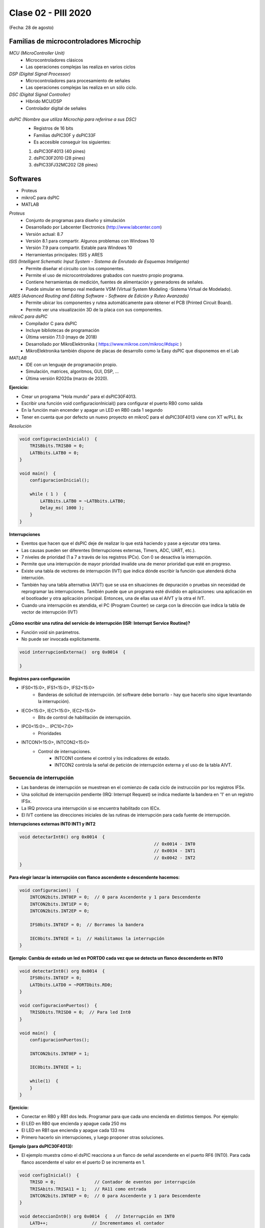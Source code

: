 .. -*- coding: utf-8 -*-

.. _rcs_subversion:

Clase 02 - PIII 2020
====================
(Fecha: 28 de agosto)


Familias de microcontroladores Microchip
----------------------------------------

*MCU (MicroController Unit)*
	- Microcontroladores clásicos
	- Las operaciones complejas las realiza en varios ciclos
	
*DSP (Digital Signal Processor)*
	- Microcontroladores para procesamiento de señales
	- Las operaciones complejas las realiza en un sólo ciclo.

*DSC (Digital Signal Controller)*
	- Híbrido MCU/DSP
	- Controlador digital de señales
	
.. figure:: images/clase01/precio_rendimiento.png

*dsPIC (Nombre que utiliza Microchip para referirse a sus DSC)*
	- Registros de 16 bits
	- Familias dsPIC30F y dsPIC33F
	- Es accesible conseguir los siguientes: 
	#. dsPIC30F4013 (40 pines)
 	#. dsPIC30F2010 (28 pines)
	#. dsPIC33FJ32MC202 (28 pines)

Softwares
---------
- Proteus
- mikroC para dsPIC
- MATLAB

*Proteus*
	- Conjunto de programas para diseño y simulación
	- Desarrollado por Labcenter Electronics (http://www.labcenter.com)
	- Versión actual: 8.7
	- Versión 8.1 para compartir. Algunos problemas con Windows 10
	- Versión 7.9 para compartir. Estable para Windows 10
	- Herramientas principales: ISIS y ARES

*ISIS (Intelligent Schematic Input System - Sistema de Enrutado de Esquemas Inteligente)*
	- Permite diseñar el circuito con los componentes.
	- Permite el uso de microcontroladores grabados con nuestro propio programa.
	- Contiene herramientas de medición, fuentes de alimentación y generadores de señales.
	- Puede simular en tiempo real mediante VSM (Virtual System Modeling -Sistema Virtual de Modelado).

*ARES (Advanced Routing and Editing Software - Software de Edición y Ruteo Avanzado)*
	- Permite ubicar los componentes y rutea automáticamente para obtener el PCB (Printed Circuit Board).
	- Permite ver una visualización 3D de la placa con sus componentes.

*mikroC para dsPIC*
	- Compilador C para dsPIC
	- Incluye bibliotecas de programación
	- Última versión 7.1.0 (mayo de 2018)
	- Desarrollado por MikroElektronika ( https://www.mikroe.com/mikroc/#dspic )
	- MikroElektronika también dispone de placas de desarrollo como la Easy dsPIC que disponemos en el Lab
	
*MATLAB*
	- IDE con un lenguaje de programación propio.
	- Simulación, matrices, algoritmos, GUI, DSP, ...
	- Última versión R2020a (marzo de 2020).


**Ejercicio:**

- Crear un programa "Hola mundo" para el dsPIC30F4013.
- Escribir una función void configuracionInicial() para configurar el puerto RB0 como salida
- En la función main encender y apagar un LED en RB0 cada 1 segundo
- Tener en cuenta que por defecto un nuevo proyecto en mikroC para el dsPIC30F4013 viene con XT w/PLL 8x
	

*Resolución*

.. code-block::

	void configuracionInicial()  {
	    TRISBbits.TRISB0 = 0;
	    LATBbits.LATB0 = 0;
	}

	void main()  {
	    configuracionInicial();

	    while ( 1 )  {
	        LATBbits.LATB0 = ~LATBbits.LATB0;
	        Delay_ms( 1000 );
	    }
	}



**Interrupciones**

- Eventos que hacen que el dsPIC deje de realizar lo que está haciendo y pase a ejecutar otra tarea.
- Las causas pueden ser diferentes (Interrupciones externas, Timers, ADC, UART, etc.).
- 7 niveles de prioridad (1 a 7 a través de los registros IPCx). Con 0 se desactiva la interrupción.
- Permite que una interrupción de mayor prioridad invalide una de menor prioridad que esté en progreso.
- Existe una tabla de vectores de interrupción (IVT) que indica dónde escribir la función que atenderá dicha interrución.
- También hay una tabla alternativa (AIVT) que se usa en situaciones de depuración o pruebas sin necesidad de reprogramar las interrupciones. También puede que un programa esté dividido en aplicaciones: una aplicación en el bootloader y otra aplicación principal. Entonces, una de ellas usa el AIVT y la otra el IVT.
- Cuando una interrupción es atendida, el PC (Program Counter) se carga con la dirección que indica la tabla de vector de interrupción (IVT)

.. figure:: images/clase02/ivt.png
   :target: http://ww1.microchip.com/downloads/en/DeviceDoc/70046E.pdf
   
.. figure:: images/clase02/ivt_dspic33F.png
   :target: http://ww1.microchip.com/downloads/en/DeviceDoc/70214C.pdf
  

**¿Cómo escribir una rutina del servicio de interrupción (ISR: Interrupt Service Routine)?**

- Función void sin parámetros.
- No puede ser invocada explícitamente.

.. code-block::

	void interrupcionExterna()  org 0x0014  {

	}

**Registros para configuración**
	
- IFS0<15:0>, IFS1<15:0>, IFS2<15:0>
	- Banderas de solicitud de interrupción. (el software debe borrarlo - hay que hacerlo sino sigue levantando la interrupción).

- IEC0<15:0>, IEC1<15:0>, IEC2<15:0>
	- Bits de control de habilitación de interrupción.

- IPC0<15:0>... IPC10<7:0>
	- Prioridades

- INTCON1<15:0>, INTCON2<15:0>
	- Control de interrupciones.
		- INTCON1 contiene el control y los indicadores de estado. 
		- INTCON2 controla la señal de petición de interrupción externa y el uso de la tabla AIVT.

.. figure:: images/clase02/registro_interrupciones.png
   :target: http://ww1.microchip.com/downloads/en/devicedoc/70138c.pdf

Secuencia de interrupción
+++++++++++++++++++++++++

- Las banderas de interrupción se muestrean en el comienzo de cada ciclo de instrucción por los registros IFSx. 
- Una solicitud de interrupción pendiente (IRQ: Interrupt Request) se indica mediante la bandera en '1' en un registro IFSx. 
- La IRQ provoca una interrupción si se encuentra habilitado con IECx. 
- El IVT contiene las direcciones iniciales de las rutinas de interrupción para cada fuente de interrupción.

**Interrupciones externas INT0 INT1 y INT2**

.. code-block::

    void detectarInt0() org 0x0014  {
							// 0x0014 - INT0  
							// 0x0034 - INT1
							// 0x0042 - INT2
    }

**Para elegir lanzar la interrupción con flanco ascendente o descendente hacemos:**

.. code-block::

	void configuracion()  {
	    INTCON2bits.INT0EP = 0;  // 0 para Ascendente y 1 para Descendente
	    INTCON2bits.INT1EP = 0;
	    INTCON2bits.INT2EP = 0;

	    IFS0bits.INT0IF = 0;  // Borramos la bandera

	    IEC0bits.INT0IE = 1;  // Habilitamos la interrupción
	}
			

**Ejemplo: Cambia de estado un led en PORTD0 cada vez que se detecta un flanco descendente en INT0**

.. code-block::

    void detectarInt0() org 0x0014  {
        IFS0bits.INT0IF = 0;
        LATDbits.LATD0 = ~PORTDbits.RD0;
    }

    void configuracionPuertos()  {
        TRISDbits.TRISD0 = 0;  // Para led Int0
    }

    void main()  {
        configuracionPuertos();

        INTCON2bits.INT0EP = 1;

        IEC0bits.INT0IE = 1;

        while(1)  {
        }
    }

**Ejercicio:** 

- Conectar en RB0 y RB1 dos leds. Programar para que cada uno encienda en distintos tiempos. Por ejemplo:
- El LED en RB0 que encienda y apague cada 250 ms
- El LED en RB1 que encienda y apague cada 133 ms
- Primero hacerlo sin interrupciones, y luego proponer otras soluciones.
	
**Ejemplo (para dsPIC30F4013):**

- El ejemplo muestra cómo el dsPIC reacciona a un flanco de señal ascendente en el puerto RF6 (INT0). Para cada flanco ascendente el valor en el puerto D se incrementa en 1.

.. code-block::

	void configInicial()  {
	    TRISD = 0;               // Contador de eventos por interrupción
	    TRISAbits.TRISA11 = 1;   // RA11 como entrada
	    INTCON2bits.INT0EP = 0;  // 0 para Ascendente y 1 para Descendente
	}

	void deteccionInt0() org 0x0014  {   // Interrupción en INT0
	    LATD++;	            // Incrementamos el contador
	    IFS0bits.INT0IF = 0;    // Decimos que ya atendimos la interrupción
	}

	void main()  {
	    configInicial();

	    IEC0bits.INT0IE = 1;     // Habilitamos la interrupcion externa 0

	    while(1)
	        asm nop;
	}

**Análisis de lo que sucede:**

- Se utiliza el PORTD para mostrar el número de eventos de interrupción.
- Puerto RA11 como entrada para producir una interrupción cuando en INT0 cambie de cero a 1. 
- En el registro IEC0, el bit menos significativo está en uno para interrumpir con INT0. 
- Cuando se produce una interrupción, la función deteccionInt0 se invoca
- Por la instrucción org en la tabla de vectores de interrupción se escribe la función en la posición de memoria 0x000014.
- Cuando en RA11 aparece un 1, se escribe un 1 en el bit menos significativo del registro IFS0. A continuación, se verifica si la interrupción INT0 está activado (el bit menos significativo de IEC0). 
- Se lee de la tabla de vectores de interrupción qué parte del programa se debe ejecutar. 
- En la posición 0x000014 está la función deteccionInt0, se ejecuta y vuelve al main.
- Dentro de la función, el software debe poner a cero el bit menos significativo de IFS0. Si no, siempre pensará que hay interrupción.
- Luego incrementamos en 1 LATD.






